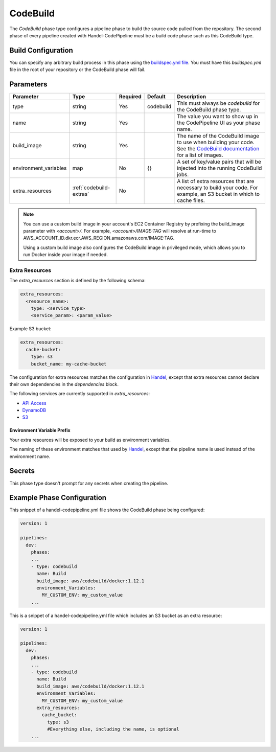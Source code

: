 CodeBuild
=========
The *CodeBuild* phase type configures a pipeline phase to build the source code pulled from the repository. The second phase of every pipeline created with Handel-CodePipeline must be a build code phase such as this CodeBuild type.

Build Configuration
-------------------
You can specify any arbitrary build process in this phase using the `buildspec.yml file <http://docs.aws.amazon.com/codebuild/latest/userguide/build-spec-ref.html>`_. You must have this *buildspec.yml* file in the root of your repository or the CodeBuild phase will fail.

Parameters
----------

.. list-table::
   :header-rows: 1

   * - Parameter
     - Type
     - Required
     - Default
     - Description
   * - type
     - string
     - Yes
     - codebuild
     - This must always be *codebuild* for the CodeBuild phase type.
   * - name
     - string
     - Yes
     -
     - The value you want to show up in the CodePipeline UI as your phase name.
   * - build_image
     - string
     - Yes
     - 
     - The name of the CodeBuild image to use when building your code. See the `CodeBuild documentation <http://docs.aws.amazon.com/codebuild/latest/userguide/build-env-ref.html>`_ for a list of images.
   * - environment_variables
     - map
     - No
     - {}
     - A set of key/value pairs that will be injected into the running CodeBuild jobs.
   * - extra_resources
     - :ref:`codebuild-extras`
     - No
     -
     - A list of extra resources that are necessary to build your code. For example, an S3 bucket in which to cache files.

.. NOTE::

  You can use a custom build image in your account's EC2 Container Registry by prefixing the build_image parameter with *<account>/*. For example, *<account>/IMAGE:TAG* will resolve at run-time to AWS_ACCOUNT_ID.dkr.ecr.AWS_REGION.amazonaws.com/IMAGE:TAG.
  
  Using a custom build image also configures the CodeBuild image in privileged mode, which allows you to run Docker inside your image if needed.

.. _codebuild-extras:

Extra Resources
~~~~~~~~~~~~~~~

The `extra_resources` section is defined by the following schema:

.. code-block:: yaml

    extra_resources:
      <resource_name>:
        type: <service_type>
        <service_param>: <param_value>

Example S3 bucket:

.. code-block:: yaml

    extra_resources:
      cache-bucket:
        type: s3
        bucket_name: my-cache-bucket

The configuration for extra resources matches the configuration in `Handel <https://handel.readthedocs.io>`_, except that extra resources cannot declare their own dependencies in the `dependencies` block.

The following services are currently supported in `extra_resources`:

* `API Access <https://handel.readthedocs.io/en/latest/supported-services/apiaccess.html>`_
* `DynamoDB <https://handel.readthedocs.io/en/latest/supported-services/dynamodb.html>`_
* `S3 <https://handel.readthedocs.io/en/latest/supported-services/s3.html>`_

Environment Variable Prefix
***************************

Your extra resources will be exposed to your build as environment variables.

The naming of these environment matches that used by `Handel <https://handel.readthedocs.io/en/latest/handel-basics/consuming-service-dependencies.html#environment-variable-prefix>`_, except that the pipeline name is used instead of the environment name.

Secrets
-------
This phase type doesn't prompt for any secrets when creating the pipeline.

Example Phase Configuration
---------------------------
This snippet of a handel-codepipeline.yml file shows the CodeBuild phase being configured:

.. code-block:: yaml
    
    version: 1

    pipelines:
      dev:
        phases:
        ...
        - type: codebuild
          name: Build
          build_image: aws/codebuild/docker:1.12.1
          environment_Variables:
            MY_CUSTOM_ENV: my_custom_value
        ...

This is a snippet of a handel-codepipeline.yml file which includes an S3 bucket as an extra resource:

.. code-block:: yaml

    version: 1

    pipelines:
      dev:
        phases:
        ...
        - type: codebuild
          name: Build
          build_image: aws/codebuild/docker:1.12.1
          environment_Variables:
            MY_CUSTOM_ENV: my_custom_value
          extra_resources:
            cache_bucket:
              type: s3
              #Everything else, including the name, is optional
        ...